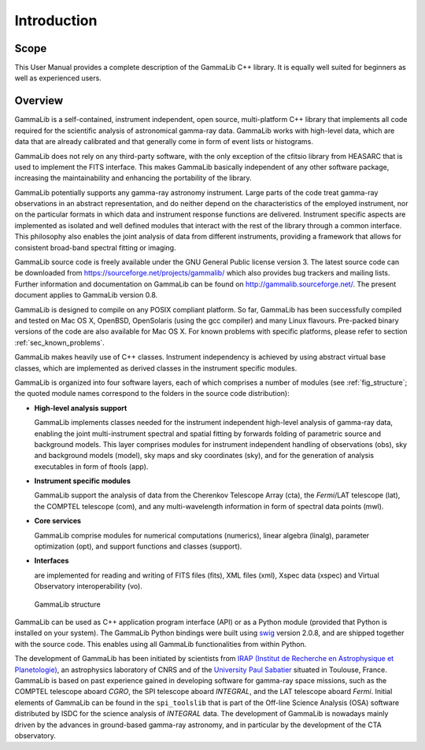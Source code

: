 Introduction
============

Scope
-----

This User Manual provides a complete description of the GammaLib C++ library. It
is equally well suited for beginners as well as experienced users.

Overview
--------

GammaLib is a self-contained, instrument independent, open source,
multi-platform C++ library that implements all code required for the
scientific analysis of astronomical gamma-ray data. GammaLib works with
high-level data, which are data that are already calibrated and that
generally come in form of event lists or histograms.

GammaLib does not rely on any third-party software, with the only exception of
the cfitsio library from HEASARC that is used to implement the FITS
interface. This makes GammaLib basically independent of any other software
package, increasing the maintainability and enhancing the portability of
the library.

GammaLib potentially supports any gamma-ray astronomy instrument. Large parts of
the code treat gamma-ray observations in an abstract representation, and
do neither depend on the characteristics of the employed instrument, nor
on the particular formats in which data and instrument response
functions are delivered. Instrument specific aspects are implemented as
isolated and well defined modules that interact with the rest of the
library through a common interface. This philosophy also enables the
joint analysis of data from different instruments, providing a framework
that allows for consistent broad-band spectral fitting or imaging.

GammaLib source code is freely available under the GNU General Public license
version 3. The latest source code can be downloaded from
https://sourceforge.net/projects/gammalib/ which also provides bug
trackers and mailing lists. Further information and documentation on
GammaLib can be found on http://gammalib.sourceforge.net/. The present document
applies to GammaLib version 0.8.

GammaLib is designed to compile on any POSIX compliant platform. So far, 
GammaLib has been successfully compiled and tested on Mac OS X, OpenBSD, OpenSolaris
(using the gcc compiler) and many Linux flavours. Pre-packed binary
versions of the code are also available for Mac OS X. For known problems
with specific platforms, please refer to section :ref:`sec_known_problems`.

GammaLib makes heavily use of C++ classes. Instrument independency is achieved
by using abstract virtual base classes, which are implemented as derived
classes in the instrument specific modules.

GammaLib is organized into four software layers, each of which comprises a
number of modules (see :ref:`fig_structure`; the quoted module names
correspond to the folders in the source code distribution):

-  **High-level analysis support**

   GammaLib implements classes needed for the instrument independent high-level
   analysis of gamma-ray data, enabling the joint multi-instrument
   spectral and spatial fitting by forwards folding of parametric source
   and background models. This layer comprises modules for instrument
   independent handling of observations (obs), sky and background models
   (model), sky maps and sky coordinates (sky), and for the generation
   of analysis executables in form of ftools (app).

-  **Instrument specific modules**

   GammaLib support the analysis of data from the Cherenkov Telescope Array
   (cta), the *Fermi*/LAT telescope (lat), the COMPTEL telescope (com),
   and any multi-wavelength information in form of spectral data points (mwl).

-  **Core services**

   GammaLib comprise modules for numerical computations (numerics), linear
   algebra (linalg), parameter optimization (opt), and support functions
   and classes (support).

-  **Interfaces**

   are implemented for reading and writing of FITS files (fits), XML
   files (xml), Xspec data (xspec) and Virtual Observatory 
   interoperability (vo).

.. _fig_structure:

.. figure:: structure.png
   :width: 100%

   GammaLib structure


GammaLib can be used as C++ application program interface (API) or as a Python
module (provided that Python is installed on your system). The GammaLib Python
bindings were built using `swig <http://www.swig.org/>`_ version 2.0.8, and are
shipped together with the source code. This enables using all
GammaLib functionalities from within Python.

The development of GammaLib has been initiated by scientists from `IRAP (Institut
de Recherche en Astrophysique et Planetologie) <http://www.irap.omp.eu/>`_, an
astrophysics laboratory of CNRS and of the `University Paul Sabatier 
<http://www.univ-tlse3.fr/>`_ situated in
Toulouse, France. GammaLib is based on past experience gained in developing
software for gamma-ray space missions, such as the COMPTEL telescope
aboard *CGRO*, the SPI telescope aboard *INTEGRAL*, and the LAT
telescope aboard *Fermi*. Initial elements of GammaLib can be found in the
``spi_toolslib`` that is part of the Off-line Science Analysis (OSA)
software distributed by ISDC for the science analysis of *INTEGRAL*
data. The development of GammaLib is nowadays mainly driven by the advances in
ground-based gamma-ray astronomy, and in particular by the development
of the CTA observatory.

